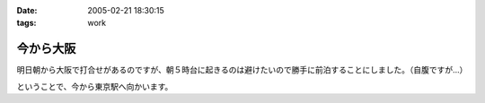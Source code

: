 :date: 2005-02-21 18:30:15
:tags: work

=====================
今から大阪
=====================

明日朝から大阪で打合せがあるのですが、朝５時台に起きるのは避けたいので勝手に前泊することにしました。（自腹ですが...）

ということで、今から東京駅へ向かいます。



.. :extend type: text/plain
.. :extend:

